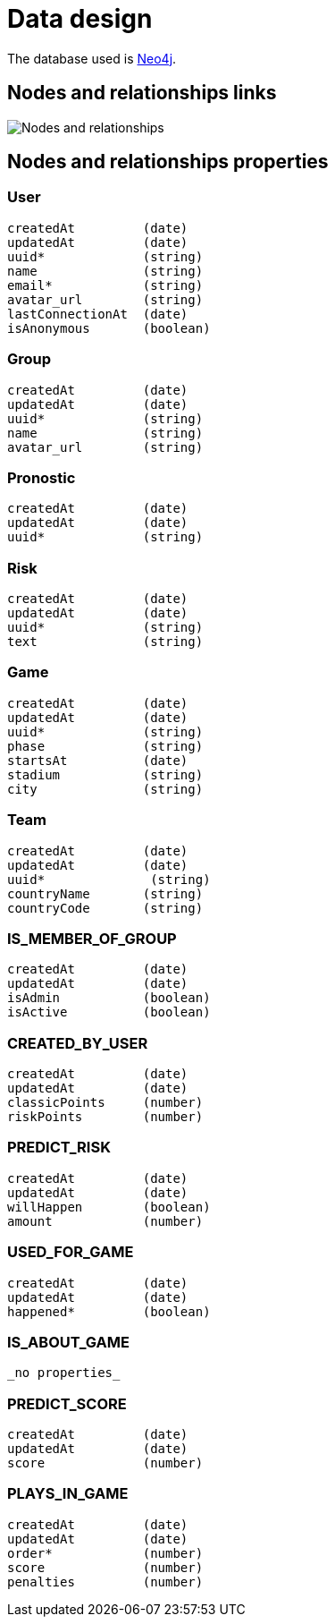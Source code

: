 = Data design

The database used is http://neo4j.com/[Neo4j].

== Nodes and relationships links

image::nodes-and-relationships.png[Nodes and relationships]

== Nodes and relationships properties

=== User

```
createdAt         (date)
updatedAt         (date)
uuid*             (string)
name              (string)
email*            (string)
avatar_url        (string)
lastConnectionAt  (date)
isAnonymous       (boolean)
```

=== Group

```
createdAt         (date)
updatedAt         (date)
uuid*             (string)
name              (string)
avatar_url        (string)
```

=== Pronostic

```
createdAt         (date)
updatedAt         (date)
uuid*             (string)
```

=== Risk

```
createdAt         (date)
updatedAt         (date)
uuid*             (string)
text              (string)
```

=== Game

```
createdAt         (date)
updatedAt         (date)
uuid*             (string)
phase             (string)
startsAt          (date)
stadium           (string)
city              (string)
```

=== Team

```
createdAt         (date)
updatedAt         (date)
uuid*              (string)
countryName       (string)
countryCode       (string)
```

=== IS_MEMBER_OF_GROUP

```
createdAt         (date)
updatedAt         (date)
isAdmin           (boolean)
isActive          (boolean)
```

=== CREATED_BY_USER

```
createdAt         (date)
updatedAt         (date)
classicPoints     (number)
riskPoints        (number)
```

=== PREDICT_RISK

```
createdAt         (date)
updatedAt         (date)
willHappen        (boolean)
amount            (number)
```

=== USED_FOR_GAME

```
createdAt         (date)
updatedAt         (date)
happened*         (boolean)
```

=== IS_ABOUT_GAME

```
_no properties_
```

=== PREDICT_SCORE

```
createdAt         (date)
updatedAt         (date)
score             (number)
```

=== PLAYS_IN_GAME

```
createdAt         (date)
updatedAt         (date)
order*            (number)
score             (number)
penalties         (number)
```